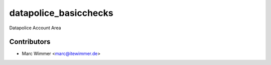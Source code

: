 =======================================
datapolice_basicchecks
=======================================

Datapolice Account Area



Contributors
------------

* Marc Wimmer <marc@itewimmer.de>

